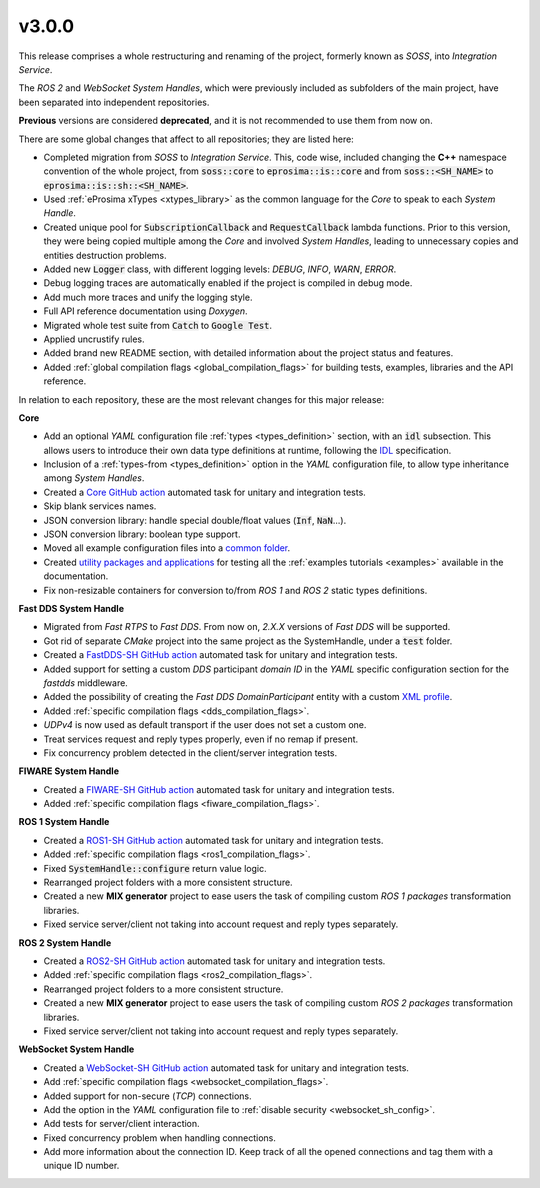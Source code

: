 v3.0.0
^^^^^^

This release comprises a whole restructuring and renaming of the project, formerly known as *SOSS*,
into *Integration Service*.

The *ROS 2* and *WebSocket System Handles*, which were previously included as subfolders of the main
project, have been separated into independent repositories.

**Previous** versions are considered **deprecated**, and it is not recommended to use them from now on.

There are some global changes that affect to all repositories; they are listed here:

* Completed migration from *SOSS* to *Integration Service*. This, code wise, included changing the
  **C++** namespace convention of the whole project, from :code:`soss::core` to :code:`eprosima::is::core`
  and from :code:`soss::<SH_NAME>` to :code:`eprosima::is::sh::<SH_NAME>`.

* Used :ref:`eProsima xTypes <xtypes_library>` as the common language for the *Core* to speak to each *System Handle*.

* Created unique pool for :code:`SubscriptionCallback` and :code:`RequestCallback` lambda functions.
  Prior to this version, they were being copied multiple among the *Core* and involved *System Handles*,
  leading to unnecessary copies and entities destruction problems.

* Added new :code:`Logger` class, with different logging levels: `DEBUG`, `INFO`, `WARN`, `ERROR`.

* Debug logging traces are automatically enabled if the project is compiled in debug mode.

* Add much more traces and unify the logging style.

* Full API reference documentation using *Doxygen*.

* Migrated whole test suite from :code:`Catch` to :code:`Google Test`.

* Applied uncrustify rules.

* Added brand new README section, with detailed information about the project status and features.

* Added :ref:`global compilation flags <global_compilation_flags>` for building tests,
  examples, libraries and the API reference.

In relation to each repository, these are the most relevant changes for this major release:

.. TODO: add crossed ref to the API sections when ready. Also for logger class.


**Core**

* Add an optional *YAML* configuration file :ref:`types <types_definition>` section,
  with an :code:`idl` subsection. This allows users to introduce their own data type definitions
  at runtime, following the `IDL <https://www.omg.org/spec/IDL/4.2/About-IDL>`_ specification.

* Inclusion of a :ref:`types-from <types_definition>` option in the *YAML* configuration file,
  to allow type inheritance among *System Handles*.

* Created a `Core GitHub action <https://github.com/eProsima/Integration-Service/actions/workflows/ci.yml>`_ automated task for unitary and integration tests.

* Skip blank services names.

* JSON conversion library: handle special double/float values (:code:`Inf`, :code:`NaN`...).

* JSON conversion library: boolean type support.

* Moved all example configuration files into a `common folder <https://github.com/eProsima/Integration-Service/tree/main/examples/basic>`_.

* Created `utility packages and applications <https://github.com/eProsima/Integration-Service/tree/main/examples/utils>`_
  for testing all the :ref:`examples tutorials <examples>` available in the documentation.

* Fix non-resizable containers for conversion to/from *ROS 1* and *ROS 2* static types definitions.


**Fast DDS System Handle**

* Migrated from *Fast RTPS* to *Fast DDS*. From now on, `2.X.X` versions of *Fast DDS* will be supported.

* Got rid of separate *CMake* project into the same project as the SystemHandle, under a :code:`test` folder.

* Created a `FastDDS-SH GitHub action <https://github.com/eProsima/FastDDS-SH/actions/workflows/ci.yml>`_ automated task for unitary and integration tests.

* Added support for setting a custom *DDS* participant *domain ID* in the *YAML* specific configuration section
  for the `fastdds` middleware.

* Added the possibility of creating the *Fast DDS DomainParticipant* entity with a custom
  `XML profile <https://fast-dds.docs.eprosima.com/en/latest/fastdds/xml_configuration/xml_configuration.html>`_.

* Added :ref:`specific compilation flags <dds_compilation_flags>`.

* *UDPv4* is now used as default transport if the user does not set a custom one.

* Treat services request and reply types properly, even if no remap if present.

* Fix concurrency problem detected in the client/server integration tests.


**FIWARE System Handle**

* Created a `FIWARE-SH GitHub action <https://github.com/eProsima/FIWARE-SH/actions/workflows/ci.yml>`_ automated task for unitary and integration tests.

* Added :ref:`specific compilation flags <fiware_compilation_flags>`.


**ROS 1 System Handle**

* Created a `ROS1-SH GitHub action <https://github.com/eProsima/ROS1-SH/actions/workflows/ci.yml>`_ automated task for unitary and integration tests.

* Added :ref:`specific compilation flags <ros1_compilation_flags>`.

* Fixed :code:`SystemHandle::configure` return value logic.

* Rearranged project folders with a more consistent structure.

* Created a new **MIX generator** project to ease users the task of compiling custom
  *ROS 1 packages* transformation libraries.

* Fixed service server/client not taking into account request and reply types separately.


**ROS 2 System Handle**

* Created a `ROS2-SH GitHub action <https://github.com/eProsima/ROS2-SH/actions/workflows/ci.yml>`_ automated task for unitary and integration tests.

* Added :ref:`specific compilation flags <ros2_compilation_flags>`.

* Rearranged project folders to a more consistent structure.

* Created a new **MIX generator** project to ease users the task of compiling custom
  *ROS 2 packages* transformation libraries.

* Fixed service server/client not taking into account request and reply types separately.


**WebSocket System Handle**

* Created a `WebSocket-SH GitHub action <https://github.com/eProsima/WebSocket-SH/actions/workflows/ci.yml>`_ automated task for unitary and integration tests.

* Add :ref:`specific compilation flags <websocket_compilation_flags>`.

* Added support for non-secure (*TCP*) connections.

* Add the option in the *YAML* configuration file to :ref:`disable security <websocket_sh_config>`.

* Add tests for server/client interaction.

* Fixed concurrency problem when handling connections.

* Add more information about the connection ID.
  Keep track of all the opened connections and tag them with a unique ID number.
